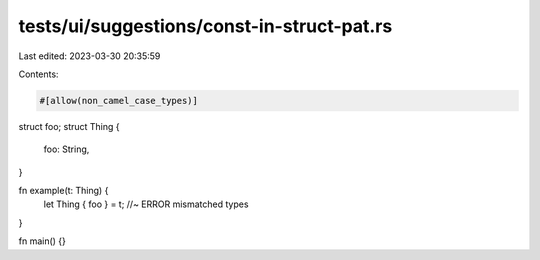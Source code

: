 tests/ui/suggestions/const-in-struct-pat.rs
===========================================

Last edited: 2023-03-30 20:35:59

Contents:

.. code-block:: rs

    #[allow(non_camel_case_types)]
struct foo;
struct Thing {
    foo: String,
}

fn example(t: Thing) {
    let Thing { foo } = t; //~ ERROR mismatched types
}

fn main() {}


